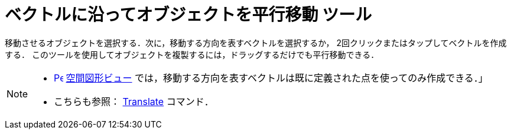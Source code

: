 = ベクトルに沿ってオブジェクトを平行移動 ツール
:page-en: tools/Translate_by_Vector
ifdef::env-github[:imagesdir: /ja/modules/ROOT/assets/images]

移動させるオブジェクトを選択する．次に，移動する方向を表すベクトルを選択するか， 2回クリックまたはタップしてベクトルを作成する．
このツールを使用してオブジェクトを複製するには，ドラッグするだけでも平行移動できる．

[NOTE]
====

* xref:/3D_Graphics_View.adoc[image:16px-Perspectives_algebra_3Dgraphics.svg.png[Perspectives algebra
3Dgraphics.svg,width=16,height=16]] xref:/空間図形ビュー.adoc[空間図形ビュー] では，移動する方向を表すベクトルは既に定義された点を使ってのみ作成できる．」
* こちらも参照： xref:/commands/Translate.adoc[Translate] コマンド．

====
